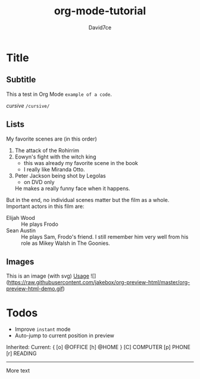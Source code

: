 :PROPERTIES:
:ID:       607bc8ec-f64c-4ea9-bc48-b3ff82fb9934
:END:
#+TITLE: org-mode-tutorial
#+SUBTITLE:
#+AUTHOR: David7ce
#+CREATED: [2022-07-23 Wed 19:07]
#+LAST_MODIFIED: [2022-07-23 Wed 19:07]
#+FILETAGS: :blog:
#+OPTIONS: num:nil toc:nil ^:{} 
#+TAGS: { @OFFICE(o) @HOME(h) } COMPUTER(c) PHONE(p) READING(r)

* Title
** Subtitle
This a test in Org Mode
~example of a code~.

/cursive/ =/cursive/=

** Lists
   My favorite scenes are (in this order)
   1. The attack of the Rohirrim
   2. Eowyn's fight with the witch king
      + this was already my favorite scene in the book
      + I really like Miranda Otto.
   3. Peter Jackson being shot by Legolas
       - on DVD only
      He makes a really funny face when it happens.
   But in the end, no individual scenes matter but the film as a whole.
   Important actors in this film are:
   - Elijah Wood :: He plays Frodo
   - Sean Austin :: He plays Sam, Frodo's friend.  I still remember
     him very well from his role as Mikey Walsh in The Goonies.

** Images
This is an image (with svg) 
[[http://melpa.org/packages/org-preview-html-badge.svg]]
[[#usage][Usage]]
![](https://raw.githubusercontent.com/jakebox/org-preview-html/master/org-preview-html-demo.gif)

* Todos
+ Improve ~instant~ mode
+ Auto-jump to current position in preview

Inherited:
Current:
{ [o] @OFFICE     [h] @HOME    }
  [C] COMPUTER   [p] PHONE   [r] READING

-------------------------------

More text

